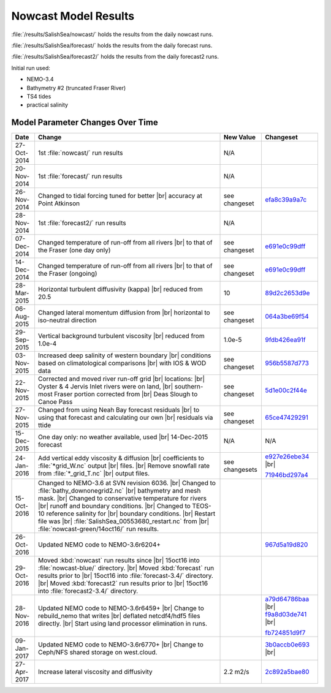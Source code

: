 .. _NowcastResults:

*********************
Nowcast Model Results
*********************

:file:`/results/SalishSea/nowcast/` holds the results from the daily nowcast runs.

:file:`/results/SalishSea/forecast/` holds the results from the daily forecast runs.

:file:`/results/SalishSea/forecast2/` holds the results from the daily forecast2 runs.

Initial run used:

* NEMO-3.4
* Bathymetry #2 (truncated Fraser River)
* TS4 tides
* practical salinity


Model Parameter Changes Over Time
=================================

.. |br| raw:: html

    <br>

===========  ===================================================  ==============  ==================
 Date                       Change                                New Value       Changeset
===========  ===================================================  ==============  ==================
27-Oct-2014  1st :file:`nowcast/` run results                     N/A
20-Nov-2014  1st :file:`forecast/` run results                    N/A
26-Nov-2014  Changed to tidal forcing tuned for better |br|       see changeset   efa8c39a9a7c_
             accuracy at Point Atkinson
28-Nov-2014  1st :file:`forecast2/` run results                   N/A
07-Dec-2014  Changed temperature of run-off from all rivers |br|  see changeset   e691e0c99dff_
             to that of the Fraser (one day only)
14-Dec-2014  Changed temperature of run-off from all rivers |br|  see changeset   e691e0c99dff_
             to that of the Fraser (ongoing)
28-Mar-2015  Horizontal turbulent diffusivity (kappa) |br|        10              89d2c2653d9e_
             reduced from 20.5
06-Aug-2015  Changed lateral momentum diffusion from |br|         see changeset   064a3be69f54_
             horizontal to iso-neutral direction
29-Sep-2015  Vertical background turbulent viscosity |br|         1.0e-5          9fdb426ea91f_
             reduced from 1.0e-4
03-Nov-2015  Increased deep salinity of western boundary |br|     see changeset   956b5587d773_
             conditions based on climatological comparisons |br|
             with IOS & WOD data
22-Nov-2015  Corrected and moved river run-off grid |br|          see changeset   5d1e00c2f44e_
             locations: |br|
             Oyster & 4 Jervis Inlet rivers were on land, |br|
             southern-most Fraser portion corrected from |br|
             Deas Slough to Canoe Pass
27-Nov-2015  Changed from using Neah Bay forecast residuals |br|  see changeset   65ce47429291_
             to using that forecast and calculating our own |br|
             residuals via ttide
15-Dec-2015  One day only: no weather available, used |br|        N/A             N/A
             14-Dec-2015 forecast
24-Jan-2016  Add vertical eddy viscosity & diffusion |br|         see changesets  e927e26ebe34_ |br|
             coefficients to :file:`*grid_W.nc` output |br|
             files. |br|
             Remove snowfall rate from :file:`*_grid_T.nc` |br|                   71946bd297a4_
             output files.
15-Oct-2016  Changed to NEMO-3.6 at SVN revision 6036. |br|
             Changed to :file:`bathy_downonegrid2.nc` |br|
             bathymetry and mesh mask. |br|
             Changed to conservative temperature for rivers |br|
             runoff and boundary conditions. |br|
             Changed to TEOS-10 reference salinity for |br|
             boundary conditions. |br|
             Restart file was |br|
             :file:`SalishSea_00553680_restart.nc` from |br|
             :file:`nowcast-green/14oct16/` run results.

26-Oct-2016  Updated NEMO code to NEMO-3.6r6204+                                  967d5a19d820_
29-Oct-2016  Moved :kbd:`nowcast` run results since |br|
             15oct16 into :file:`nowcast-blue/` directory. |br|
             Moved :kbd:`forecast` run results prior to |br|
             15oct16 into :file:`forecast-3.4/` directory. |br|
             Moved :kbd:`forecast2` run results prior to |br|
             15oct16 into :file:`forecast2-3.4/` directory.

28-Nov-2016  Updated NEMO code to NEMO-3.6r6459+ |br|                             a79d64786baa_ |br|
             Change to rebuild_nemo that writes |br|                              f9a8d03de741_ |br|
             deflated netcdf4/hdf5 files directly. |br|
             Start using land processor elimination in runs.                      fb724851d9f7_

09-Jan-2017  Updated NEMO code to NEMO-3.6r6770+ |br|                             3b0accb0e693_ |br|
             Change to Ceph/NFS shared storage on west.cloud.

27-Apr-2017  Increase lateral viscosity and diffusivity            2.2 m2/s       2c892a5bae80_
===========  ===================================================  ==============  ==================

.. _efa8c39a9a7c: https://bitbucket.org/salishsea/ss-run-sets/commits/efa8c39a9a7c
.. _e691e0c99dff: https://bitbucket.org/salishsea/ss-run-sets/commits/e691e0c99dff
.. _89d2c2653d9e: https://bitbucket.org/salishsea/ss-run-sets/commits/89d2c2653d9e
.. _064a3be69f54: https://bitbucket.org/salishsea/ss-run-sets/commits/064a3be69f54
.. _9fdb426ea91f: https://bitbucket.org/salishsea/ss-run-sets/commits/9fdb426ea91f
.. _956b5587d773: https://bitbucket.org/salishsea/ss-run-sets/commits/956b5587d773
.. _5d1e00c2f44e: https://bitbucket.org/salishsea/nemo-forcing/commits/5d1e00c2f44e
.. _65ce47429291: https://bitbucket.org/salishsea/tools/commits/65ce47429291
.. _e927e26ebe34: https://bitbucket.org/salishsea/ss-run-sets/commits/e927e26ebe34
.. _71946bd297a4: https://bitbucket.org/salishsea/ss-run-sets/commits/71946bd297a4
.. _967d5a19d820: https://bitbucket.org/salishsea/nemo-3.6-code/commits/967d5a19d820
.. _a79d64786baa: https://bitbucket.org/salishsea/nemo-3.6-code/commits/a79d64786baa
.. _f9a8d03de741: https://bitbucket.org/salishsea/nemo-3.6-code/commits/f9a8d03de741
.. _fb724851d9f7: https://bitbucket.org/salishsea/tools/commits/fb724851d9f7
.. _3b0accb0e693: https://bitbucket.org/salishsea/nemo-3.6-code/commits/3b0accb0e693
.. _2c892a5bae80: https://bitbucket.org/salishsea/ss-run-sets/commits/2c892a5bae80

